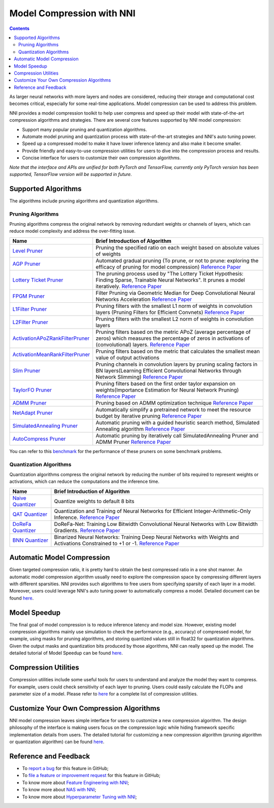 
Model Compression with NNI
==========================

.. contents::

As larger neural networks with more layers and nodes are considered, reducing their storage and computational cost becomes critical, especially for some real-time applications. Model compression can be used to address this problem.

NNI provides a model compression toolkit to help user compress and speed up their model with state-of-the-art compression algorithms and strategies. There are several core features supported by NNI model compression:


* Support many popular pruning and quantization algorithms.
* Automate model pruning and quantization process with state-of-the-art strategies and NNI's auto tuning power.
* Speed up a compressed model to make it have lower inference latency and also make it become smaller.
* Provide friendly and easy-to-use compression utilities for users to dive into the compression process and results.
* Concise interface for users to customize their own compression algorithms.

*Note that the interface and APIs are unified for both PyTorch and TensorFlow, currently only PyTorch version has been supported, TensorFlow version will be supported in future.*

Supported Algorithms
--------------------

The algorithms include pruning algorithms and quantization algorithms.

Pruning Algorithms
^^^^^^^^^^^^^^^^^^

Pruning algorithms compress the original network by removing redundant weights or channels of layers, which can reduce model complexity and address the over-ﬁtting issue.

.. list-table::
   :header-rows: 1

   * - Name
     - Brief Introduction of Algorithm
   * - `Level Pruner <https://nni.readthedocs.io/en/latest/Compression/Pruner.html#level-pruner>`_
     - Pruning the specified ratio on each weight based on absolute values of weights
   * - `AGP Pruner <https://nni.readthedocs.io/en/latest/Compression/Pruner.html#agp-pruner>`_
     - Automated gradual pruning (To prune, or not to prune: exploring the efficacy of pruning for model compression) `Reference Paper <https://arxiv.org/abs/1710.01878>`_
   * - `Lottery Ticket Pruner <https://nni.readthedocs.io/en/latest/Compression/Pruner.html#lottery-ticket-hypothesis>`_
     - The pruning process used by "The Lottery Ticket Hypothesis: Finding Sparse, Trainable Neural Networks". It prunes a model iteratively. `Reference Paper <https://arxiv.org/abs/1803.03635>`_
   * - `FPGM Pruner <https://nni.readthedocs.io/en/latest/Compression/Pruner.html#fpgm-pruner>`_
     - Filter Pruning via Geometric Median for Deep Convolutional Neural Networks Acceleration `Reference Paper <https://arxiv.org/pdf/1811.00250.pdf>`_
   * - `L1Filter Pruner <https://nni.readthedocs.io/en/latest/Compression/Pruner.html#l1filter-pruner>`_
     - Pruning filters with the smallest L1 norm of weights in convolution layers (Pruning Filters for Efficient Convnets) `Reference Paper <https://arxiv.org/abs/1608.08710>`_
   * - `L2Filter Pruner <https://nni.readthedocs.io/en/latest/Compression/Pruner.html#l2filter-pruner>`_
     - Pruning filters with the smallest L2 norm of weights in convolution layers
   * - `ActivationAPoZRankFilterPruner <https://nni.readthedocs.io/en/latest/Compression/Pruner.html#activationapozrankfilterpruner>`_
     - Pruning filters based on the metric APoZ (average percentage of zeros) which measures the percentage of zeros in activations of (convolutional) layers. `Reference Paper <https://arxiv.org/abs/1607.03250>`_
   * - `ActivationMeanRankFilterPruner <https://nni.readthedocs.io/en/latest/Compression/Pruner.html#activationmeanrankfilterpruner>`_
     - Pruning filters based on the metric that calculates the smallest mean value of output activations
   * - `Slim Pruner <https://nni.readthedocs.io/en/latest/Compression/Pruner.html#slim-pruner>`_
     - Pruning channels in convolution layers by pruning scaling factors in BN layers(Learning Efficient Convolutional Networks through Network Slimming) `Reference Paper <https://arxiv.org/abs/1708.06519>`_
   * - `TaylorFO Pruner <https://nni.readthedocs.io/en/latest/Compression/Pruner.html#taylorfoweightfilterpruner>`_
     - Pruning filters based on the first order taylor expansion on weights(Importance Estimation for Neural Network Pruning) `Reference Paper <http://jankautz.com/publications/Importance4NNPruning_CVPR19.pdf>`_
   * - `ADMM Pruner <https://nni.readthedocs.io/en/latest/Compression/Pruner.html#admm-pruner>`_
     - Pruning based on ADMM optimization technique `Reference Paper <https://arxiv.org/abs/1804.03294>`_
   * - `NetAdapt Pruner <https://nni.readthedocs.io/en/latest/Compression/Pruner.html#netadapt-pruner>`_
     - Automatically simplify a pretrained network to meet the resource budget by iterative pruning  `Reference Paper <https://arxiv.org/abs/1804.03230>`_
   * - `SimulatedAnnealing Pruner <https://nni.readthedocs.io/en/latest/Compression/Pruner.html#simulatedannealing-pruner>`_
     - Automatic pruning with a guided heuristic search method, Simulated Annealing algorithm `Reference Paper <https://arxiv.org/abs/1907.03141>`_
   * - `AutoCompress Pruner <https://nni.readthedocs.io/en/latest/Compression/Pruner.html#autocompress-pruner>`_
     - Automatic pruning by iteratively call SimulatedAnnealing Pruner and ADMM Pruner `Reference Paper <https://arxiv.org/abs/1907.03141>`_


You can refer to this `benchmark <https://github.com/microsoft/nni/tree/master/docs/en_US/CommunitySharings/ModelCompressionComparison.md>`_ for the performance of these pruners on some benchmark problems.

Quantization Algorithms
^^^^^^^^^^^^^^^^^^^^^^^

Quantization algorithms compress the original network by reducing the number of bits required to represent weights or activations, which can reduce the computations and the inference time.

.. list-table::
   :header-rows: 1

   * - Name
     - Brief Introduction of Algorithm
   * - `Naive Quantizer <https://nni.readthedocs.io/en/latest/Compression/Quantizer.html#naive-quantizer>`_
     - Quantize weights to default 8 bits
   * - `QAT Quantizer <https://nni.readthedocs.io/en/latest/Compression/Quantizer.html#qat-quantizer>`_
     - Quantization and Training of Neural Networks for Efficient Integer-Arithmetic-Only Inference. `Reference Paper <http://openaccess.thecvf.com/content_cvpr_2018/papers/Jacob_Quantization_and_Training_CVPR_2018_paper.pdf>`_
   * - `DoReFa Quantizer <https://nni.readthedocs.io/en/latest/Compression/Quantizer.html#dorefa-quantizer>`_
     - DoReFa-Net: Training Low Bitwidth Convolutional Neural Networks with Low Bitwidth Gradients. `Reference Paper <https://arxiv.org/abs/1606.06160>`_
   * - `BNN Quantizer <https://nni.readthedocs.io/en/latest/Compression/Quantizer.html#bnn-quantizer>`_
     - Binarized Neural Networks: Training Deep Neural Networks with Weights and Activations Constrained to +1 or -1. `Reference Paper <https://arxiv.org/abs/1602.02830>`_


Automatic Model Compression
---------------------------

Given targeted compression ratio, it is pretty hard to obtain the best compressed ratio in a one shot manner. An automatic model compression algorithm usually need to explore the compression space by compressing different layers with different sparsities. NNI provides such algorithms to free users from specifying sparsity of each layer in a model. Moreover, users could leverage NNI's auto tuning power to automatically compress a model. Detailed document can be found `here <./AutoPruningUsingTuners.md>`_.

Model Speedup
-------------

The final goal of model compression is to reduce inference latency and model size. However, existing model compression algorithms mainly use simulation to check the performance (e.g., accuracy) of compressed model, for example, using masks for pruning algorithms, and storing quantized values still in float32 for quantization algorithms. Given the output masks and quantization bits produced by those algorithms, NNI can really speed up the model. The detailed tutorial of Model Speedup can be found `here <./ModelSpeedup.md>`_.

Compression Utilities
---------------------

Compression utilities include some useful tools for users to understand and analyze the model they want to compress. For example, users could check sensitivity of each layer to pruning. Users could easily calculate the FLOPs and parameter size of a model. Please refer to `here <./CompressionUtils.md>`_ for a complete list of compression utilities.

Customize Your Own Compression Algorithms
-----------------------------------------

NNI model compression leaves simple interface for users to customize a new compression algorithm. The design philosophy of the interface is making users focus on the compression logic while hiding framework specific implementation details from users. The detailed tutorial for customizing a new compression algorithm (pruning algorithm or quantization algorithm) can be found `here <./Framework.md>`_.

Reference and Feedback
----------------------


* To `report a bug <https://github.com/microsoft/nni/issues/new?template=bug-report.md>`_ for this feature in GitHub;
* To `file a feature or improvement request <https://github.com/microsoft/nni/issues/new?template=enhancement.md>`_ for this feature in GitHub;
* To know more about `Feature Engineering with NNI <../FeatureEngineering/Overview.md>`_\ ;
* To know more about `NAS with NNI <../NAS/Overview.md>`_\ ;
* To know more about `Hyperparameter Tuning with NNI <../Tuner/BuiltinTuner.md>`_\ ;
